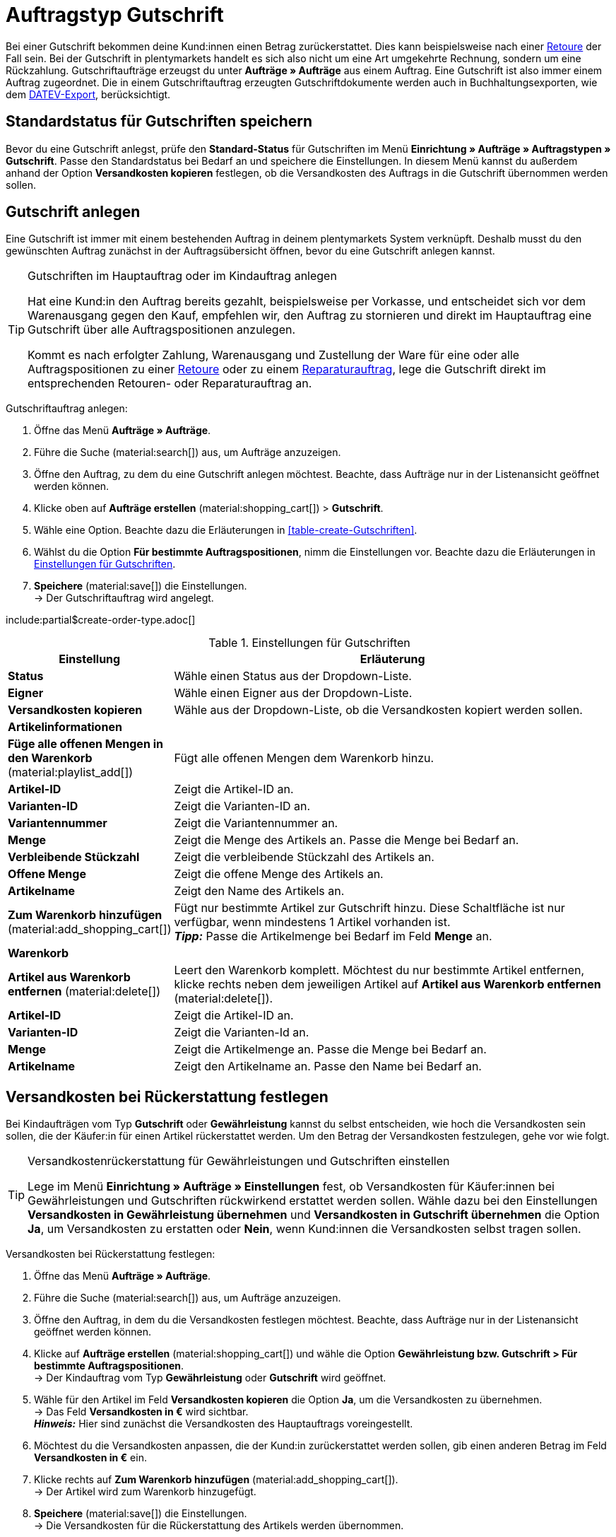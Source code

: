 = Auftragstyp Gutschrift

:keywords: Gutschrift, Gutschriftauftrag, Gutschriftdokument, Gutschriftbeleg, Gutschriftbeleg stornieren, Rückzahlung, Warenbestand zurückbuchen
:author: team-order-core
:description: Erfahre, wie du anhand eines Gutschriftauftrags Gutschriften erstellst, um Kund:innen einen Betrag zurückzuerstatten. Lerne außerdem, wie du das Dokument Gutschrift erstellst, korrigierst und stornierst oder die Versandkosten bei einer Rückerstattung festlegst.

Bei einer Gutschrift bekommen deine Kund:innen einen Betrag zurückerstattet. Dies kann beispielsweise nach einer xref:auftraege:order-type-return.adoc#[Retoure] der Fall sein. Bei der Gutschrift in plentymarkets handelt es sich also nicht um eine Art umgekehrte Rechnung, sondern um eine Rückzahlung. Gutschriftaufträge erzeugst du unter *Aufträge » Aufträge* aus einem Auftrag. Eine Gutschrift ist also immer einem Auftrag zugeordnet. Die in einem Gutschriftauftrag erzeugten Gutschriftdokumente werden auch in Buchhaltungsexporten, wie dem xref:auftraege:buchhaltung.adoc#650[DATEV-Export], berücksichtigt.

[#saving-standard-status]
== Standardstatus für Gutschriften speichern

Bevor du eine Gutschrift anlegst, prüfe den *Standard-Status* für Gutschriften im Menü *Einrichtung » Aufträge » Auftragstypen » Gutschrift*. Passe den Standardstatus bei Bedarf an und speichere die Einstellungen. In diesem Menü kannst du außerdem anhand der Option *Versandkosten kopieren* festlegen, ob die Versandkosten des Auftrags in die Gutschrift übernommen werden sollen.

[#create-credit-note]
== Gutschrift anlegen

Eine Gutschrift ist immer mit einem bestehenden Auftrag in deinem plentymarkets System verknüpft. Deshalb musst du den gewünschten Auftrag zunächst in der Auftragsübersicht öffnen, bevor du eine Gutschrift anlegen kannst.

[TIP]
.Gutschriften im Hauptauftrag oder im Kindauftrag anlegen
======
Hat eine Kund:in den Auftrag bereits gezahlt, beispielsweise per Vorkasse, und entscheidet sich vor dem Warenausgang gegen den Kauf, empfehlen wir, den Auftrag zu stornieren und direkt im Hauptauftrag eine Gutschrift über alle Auftragspositionen anzulegen.

Kommt es nach erfolgter Zahlung, Warenausgang und Zustellung der Ware für eine oder alle Auftragspositionen zu einer xref:auftraege:order-type-return.adoc#[Retoure] oder zu einem xref:auftraege:order-type-repair.adoc#[Reparaturauftrag], lege die Gutschrift direkt im entsprechenden Retouren- oder Reparaturauftrag an.
======

:ordertype: Gutschriften

[.instruction]
Gutschriftauftrag anlegen:

. Öffne das Menü *Aufträge » Aufträge*.
. Führe die Suche (material:search[]) aus, um Aufträge anzuzeigen.
. Öffne den Auftrag, zu dem du eine Gutschrift anlegen möchtest. Beachte, dass Aufträge nur in der Listenansicht geöffnet werden können.
. Klicke oben auf *Aufträge erstellen* (material:shopping_cart[]) > *Gutschrift*.
. Wähle eine Option. Beachte dazu die Erläuterungen in <<table-create-{ordertype}>>.
. Wählst du die Option *Für bestimmte Auftragspositionen*, nimm die Einstellungen vor. Beachte dazu die Erläuterungen in <<table-create-credit-note>>.
. *Speichere* (material:save[]) die Einstellungen. +
→ Der Gutschriftauftrag wird angelegt.

include:partial$create-order-type.adoc[]

[[table-create-credit-note]]
.Einstellungen für Gutschriften
[cols="1,3"]
|===
|Einstellung |Erläuterung

| *Status*
|Wähle einen Status aus der Dropdown-Liste.

| *Eigner*
|Wähle einen Eigner aus der Dropdown-Liste.

| *Versandkosten kopieren*
|Wähle aus der Dropdown-Liste, ob die Versandkosten kopiert werden sollen.

2+^| *Artikelinformationen*

| *Füge alle offenen Mengen in den Warenkorb* (material:playlist_add[])
|Fügt alle offenen Mengen dem Warenkorb hinzu.

| *Artikel-ID*
|Zeigt die Artikel-ID an.

| *Varianten-ID*
|Zeigt die Varianten-ID an.

| *Variantennummer*
|Zeigt die Variantennummer an.

| *Menge*
|Zeigt die Menge des Artikels an. Passe die Menge bei Bedarf an.

| *Verbleibende Stückzahl*
|Zeigt die verbleibende Stückzahl des Artikels an.

| *Offene Menge*
|Zeigt die offene Menge des Artikels an.

| *Artikelname*
|Zeigt den Name des Artikels an.

| *Zum Warenkorb hinzufügen* (material:add_shopping_cart[])
|Fügt nur bestimmte Artikel zur Gutschrift hinzu. Diese Schaltfläche ist nur verfügbar, wenn mindestens 1 Artikel vorhanden ist. +
*_Tipp:_* Passe die Artikelmenge bei Bedarf im Feld *Menge* an.

2+^| *Warenkorb*

| *Artikel aus Warenkorb entfernen* (material:delete[])
|Leert den Warenkorb komplett. Möchtest du nur bestimmte Artikel entfernen, klicke rechts neben dem jeweiligen Artikel auf *Artikel aus Warenkorb entfernen* (material:delete[]).

| *Artikel-ID*
|Zeigt die Artikel-ID an.

| *Varianten-ID*
|Zeigt die Varianten-Id an.

| *Menge*
|Zeigt die Artikelmenge an. Passe die Menge bei Bedarf an.

| *Artikelname*
|Zeigt den Artikelname an. Passe den Name bei Bedarf an.

|===

[#determine-shipping-costs]
== Versandkosten bei Rückerstattung festlegen

Bei Kindaufträgen vom Typ *Gutschrift* oder *Gewährleistung* kannst du selbst entscheiden, wie hoch die Versandkosten sein sollen, die der Käufer:in für einen Artikel rückerstattet werden. Um den Betrag der Versandkosten festzulegen, gehe vor wie folgt.

[TIP]
.Versandkostenrückerstattung für Gewährleistungen und Gutschriften einstellen
======
Lege im Menü *Einrichtung » Aufträge » Einstellungen* fest, ob Versandkosten für Käufer:innen bei Gewährleistungen und Gutschriften rückwirkend erstattet werden sollen. Wähle dazu bei den Einstellungen *Versandkosten in Gewährleistung übernehmen* und *Versandkosten in Gutschrift übernehmen* die Option *Ja*, um Versandkosten zu erstatten oder *Nein*, wenn Kund:innen die Versandkosten selbst tragen sollen.
======

[.instruction]
Versandkosten bei Rückerstattung festlegen:

. Öffne das Menü *Aufträge » Aufträge*.
. Führe die Suche (material:search[]) aus, um Aufträge anzuzeigen.
. Öffne den Auftrag, in dem du die Versandkosten festlegen möchtest. Beachte, dass Aufträge nur in der Listenansicht geöffnet werden können.
. Klicke auf *Aufträge erstellen* (material:shopping_cart[]) und wähle die Option *Gewährleistung bzw. Gutschrift > Für bestimmte Auftragspositionen*. +
→ Der Kindauftrag vom Typ *Gewährleistung* oder *Gutschrift* wird geöffnet.
. Wähle für den Artikel im Feld *Versandkosten kopieren* die Option *Ja*, um die Versandkosten zu übernehmen. +
→ Das Feld *Versandkosten in €* wird sichtbar. +
*_Hinweis:_* Hier sind zunächst die Versandkosten des Hauptauftrags voreingestellt.
. Möchtest du die Versandkosten anpassen, die der Kund:in zurückerstattet werden sollen, gib einen anderen Betrag im Feld *Versandkosten in €* ein.
. Klicke rechts auf *Zum Warenkorb hinzufügen* (material:add_shopping_cart[]). +
→ Der Artikel wird zum Warenkorb hinzugefügt.
. *Speichere* (material:save[]) die Einstellungen. +
→ Die Versandkosten für die Rückerstattung des Artikels werden übernommen.

[#create-document-credit-note]
== Dokument Gutschrift erstellen

Nach dem Anlegen des Gutschriftauftrags muss das Dokument *Gutschrift* direkt im Gutschriftauftrag erstellt werden. Vor dem ersten Erzeugen dieses Dokuments muss die Dokumentenvorlage im Menü *Einrichtung » Mandant » [Mandant wählen] » Standorte » [Standort wählen] » Dokumente » Gutschrift* eingerichtet werden.

Bevor du aber das Dokument im Gutschriftauftrag erzeugst, solltest du die im Gutschriftauftrag enthaltenen Auftragspositionen prüfen und bei Bedarf anpassen.

[.instruction]
Dokument *Gutschrift* erstellen:

. Öffne das Menü *Aufträge » Aufträge*.
. Führe die Suche (material:search[]) aus, um Aufträge anzuzeigen.
. Klicke rechts in der Zeile der Gutschrift auf das Kontextmenü (material:more_vert[]).
. Wähle *Dokument erstellen* > *Gutschrift*. +
icon:map-signs[] *_Oder:_* Öffne den Gutschriftauftrag, für den du das Dokument *Gutschrift* erstellen möchtest. Beachte, dass Aufträge nur in der Listenansicht geöffnet werden können.
. Gehe in den Bereich *Dokumente*.
. Klicke auf *Dokument erstellen* (material:add[]).
. Wähle die Option *Gutschrift*. +
→ Das Fenster zum Erstellen des Dokuments wird geöffnet.
. Nimm bei Bedarf Einstellungen vor.
. Klicke auf *Ausführen*. +
→ Das Dokument *Gutschrift* wird erzeugt.

[#correct-and-cancel-credit-note-document]
== Dokument Gutschrift korrigieren und stornieren

Einen Gutschriftauftrag und das dazugehörige Dokument korrigierst du, indem du zunächst einen *Stornobeleg Gutschrift* erzeugst. Danach ist der Gutschriftauftrag auch wieder entsperrt. Denn nach dem Erstellen eines Gutschriftdokuments ist der Gutschriftauftrag selbst für die Bearbeitung gesperrt, damit steuerrelevante Daten nicht verändert werden können. Anschließend kann der Gutschriftauftrag wieder bearbeitet werden. Du kannst die Daten korrigieren und ein neues Dokument für die Gutschrift erstellen.

Vor dem ersten Erzeugen des Dokuments muss im Menü *Einrichtung » Mandant » [Mandant wählen] » Standorte » [Standort wählen] » Dokumente » Stornobeleg Gutschrift* zunächst die xref:auftraege:auftragsdokumente-neu.adoc#300[Vorlage] für das Dokument *Stornobeleg Gutschrift* eingerichtet werden.

[IMPORTANT]
.Stornieren eines Gutschriftdokuments
====
Das Stornieren eines Gutschriftdokuments dient der nachvollziehbaren Korrektur von steuerrelevanten Daten und *nicht* der Stornierung eines Gutschriftauftrags selbst.
====

Gehe zur Korrektur eines Gutschriftauftrags und der Erstellung eines *Stornobelegs Gutschrift* wie im Folgenden beschrieben vor.

[.instruction]
Gutschriftauftrag korrigieren:

. Öffne das Menü *Aufträge » Aufträge*.
. Führe die Suche (material:search[]) aus, um Aufträge anzuzeigen.
. Klicke rechts in der Zeile der Gutschrift auf das Kontextmenü (material:more_vert[]).
. Wähle *Dokument erstellen* > *Stornobeleg Gutschrift*. +
icon:map-signs[] *_Oder:_* Öffne den Gutschriftauftrag, für den du den *Stornobeleg Gutschrift* erstellen möchtest. Beachte, dass Aufträge nur in der Listenansicht geöffnet werden können.
. Klicke im Bereich *Dokumente* auf *Dokument erstellen* (material:add[]).
. Wähle die Option *Stornobeleg Gutschrift*. +
*_Hinweis:_* Diese Option ist nur verfügbar, wenn bereits ein Gutschriftdokument erstellt wurde.
. Nimm bei Bedarf Einstellungen vor.
. Klicke anschließend auf *Ausführen*. +
→ Der Stornobeleg wird erzeugt.
. Klicke anschließend erneut auf *Dokument erstellen* (material:add[]).
. Wähle die Option *Gutschrift*, um ein neues Gutschriftdokument zu erstellen.
. Nimm bei Bedarf Einstellungen vor.
. Klicke anschließend auf *Ausführen*. +
→ Das neue Gutschriftdokument wird erzeugt.

[#booking-refunds]
== Rückzahlungen buchen

Nachdem du ein Gutschriftdokument erstellt hast, muss die Rückzahlung des gutgeschriebenen Betrags in deinem plentymarkets System gebucht werden. Rückzahlungen über bestimmte Zahlungsarten, die du in deinem System eingerichtet hast, buchst du direkt im Bereich *Zugeordnete Zahlungen* des Gutschriftauftrags.

[IMPORTANT]
.Bedingung bei PayPal
====
Bei *PayPal* ist es nicht möglich, höhere Beträge einzugeben als mit der ursprünglichen Paypal-Transaktion bezahlt wurden.
====

[.instruction]
Rückzahlung buchen:

. Öffne das Menü *Aufträge » Aufträge*.
. Führe die Suche (material:search[]) aus, um Aufträge anzuzeigen.
. Öffne den Gutschriftauftrag, für den du eine Rückzahlung buchen möchtest. Beachte, dass Aufträge nur in der Listenansicht geöffnet werden können.
. Gehe in den Bereich *Zugeordnete Zahlungen*.
. Klicke auf *Zahlung erstellen* (material:add[]).
. Nimm die Einstellungen vor. Beachte dazu die Erläuterungen in <<table-booking-refunds>>.
. Klicke auf *Ausführen*. +
→ Die Rückzahlung wird gebucht.

[[table-booking-refunds]]
.Einstellungen zum Buchen von Rückzahlungen
[cols="1,3"]
|===

| *Auftrags-ID*
|Zeigt die Auftrags-ID an.

| *Betrag*
|Zeigt den Betrag an, der zurückgebucht wird. Passe den Betrag bei Bedarf an.

| *Haben/Soll*
|Wähle aus der Dropdown-Liste, ob es sich um eine Haben-/oder Soll-Buchung handelt.

| *Währung*
|Wähle eine Währung aus der Dropdown-Liste.

| *Wechselkurs*
|Zeigt den Wechselkurs an.

| *Verwendungszweck*
|Gib einen Verwendungszweck ein.

| *Zahlungseingang*
|Gib ein Datum für den Zahlungseingang ein oder wähle ein Datum über den Kalender (material:today[]). Das aktuelle Datum ist voreingestellt.

|===
